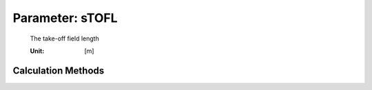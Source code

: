 .. _aircraft.sTOFL:

Parameter: sTOFL
^^^^^^^^^^^^^^^^^^^^^^^^^^^^^^^^^^^^^^^^^^^^^^^^^^^^^^^^

    The take-off field length 
    
    :Unit: [m]
    

Calculation Methods
"""""""""""""""""""""""""""""""""""""""""""""""""""""""
.. automethod:: VAMPzero.Component.Main.Performance.sTOFL.sTOFL.calc


   :Dependencies: 
   * :ref:`aircraft.wsTO`
   * :ref:`aircraft.cLTO`
   * :ref:`aircraft.twTO`


   :Sensitivities: 
.. image:: calc.jpg 
   :width: 80% 


